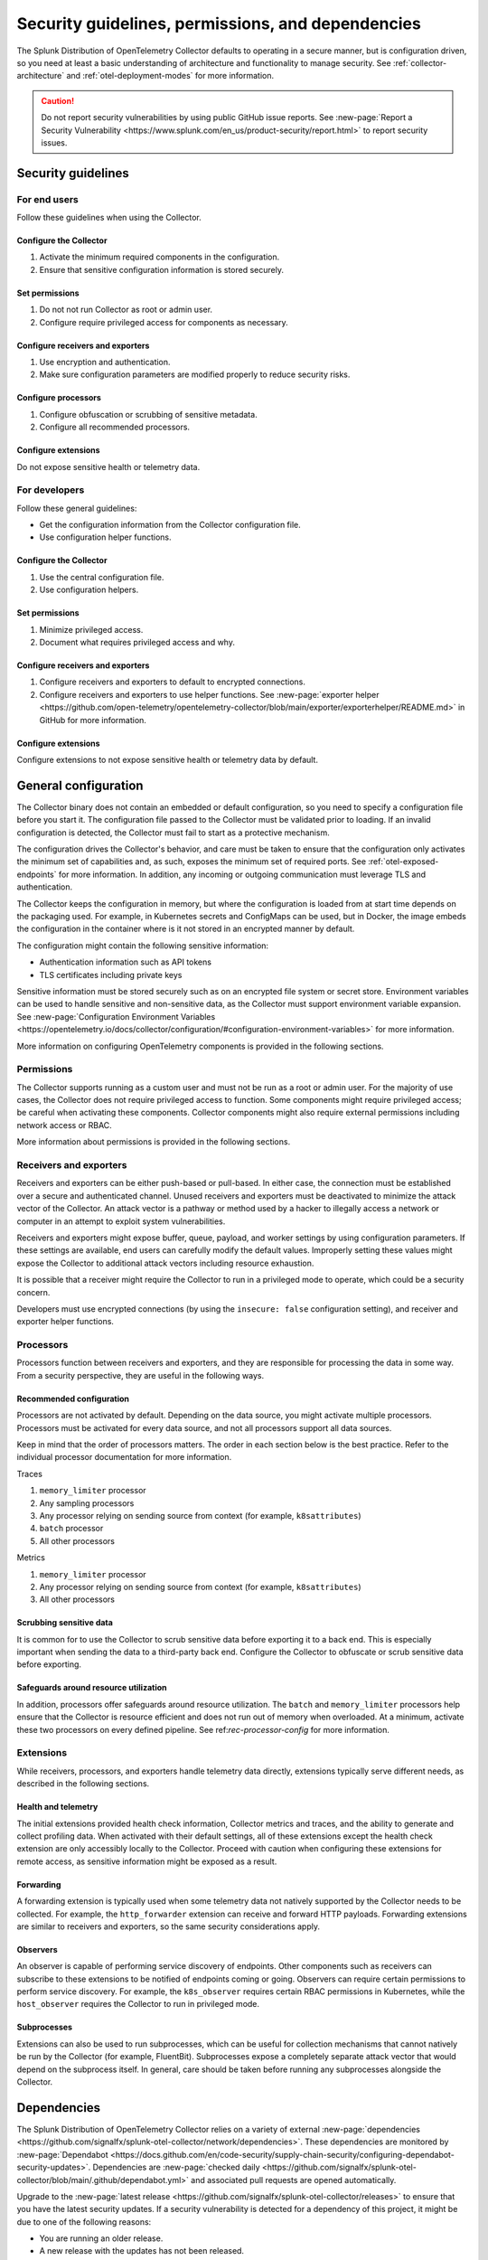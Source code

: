 .. _otel-security:

***********************************************************
Security guidelines, permissions, and dependencies
***********************************************************

.. meta::
      :description: Security landing. Describes how to ensure that the Splunk Distribution of OpenTelemetry Collector is secure.

The Splunk Distribution of OpenTelemetry Collector defaults to operating in a secure manner, but is configuration driven, so you need at least a basic understanding of architecture and functionality to manage security. See :ref:`collector-architecture` and :ref:`otel-deployment-modes` for more information.

.. caution:: Do not report security vulnerabilities by using public GitHub issue reports. See :new-page:`Report a Security Vulnerability <https://www.splunk.com/en_us/product-security/report.html>` to report security issues.

Security guidelines
=====================

For end users
---------------------------------
Follow these guidelines when using the Collector.

Configure the Collector
^^^^^^^^^^^^^^^^^^^^^^^^^^^^^^^^^^^^^^^^^^^^^^^
1. Activate the minimum required components in the configuration.
2. Ensure that sensitive configuration information is stored securely.

Set permissions 
^^^^^^^^^^^^^^^^^^^^^^^^^^^^^^^^^^^^^^^^^^^^^^^
1. Do not not run Collector as root or admin user.
2. Configure require privileged access for components as necessary.

Configure receivers and exporters
^^^^^^^^^^^^^^^^^^^^^^^^^^^^^^^^^^^^^^^^^^^^^^^
1. Use encryption and authentication.
2. Make sure configuration parameters are modified properly to reduce security risks.

Configure processors
^^^^^^^^^^^^^^^^^^^^^^^^^^^^^^^^^^^^^^^^^^^^^^^
1. Configure obfuscation or scrubbing of sensitive metadata.
2. Configure all recommended processors.

Configure extensions
^^^^^^^^^^^^^^^^^^^^^^^^^^^^^^^^^^^^^^^^^^^^^^^
Do not expose sensitive health or telemetry data.

For developers
---------------------------------
Follow these general guidelines:

* Get the configuration information from the Collector configuration file.
* Use configuration helper functions.

Configure the Collector
^^^^^^^^^^^^^^^^^^^^^^^^^^^^^^^^^^^^^^^^^^^^^^^
1. Use the central configuration file.
2. Use configuration helpers.

Set permissions
^^^^^^^^^^^^^^^^^^^^^^^^^^^^^^^^^^^^^^^^^^^^^^^
1. Minimize privileged access.
2. Document what requires privileged access and why.

Configure receivers and exporters
^^^^^^^^^^^^^^^^^^^^^^^^^^^^^^^^^^^^^^^^^^^^^^^
1. Configure receivers and exporters to default to encrypted connections.
2. Configure receivers and exporters to use helper functions. See :new-page:`exporter helper <https://github.com/open-telemetry/opentelemetry-collector/blob/main/exporter/exporterhelper/README.md>` in GitHub for more information. 

Configure extensions
^^^^^^^^^^^^^^^^^^^^^^^^^^^^^^^^^^^^^^^^^^^^^^^
Configure extensions to not expose sensitive health or telemetry data by default.

General configuration
===========================

The Collector binary does not contain an embedded or default configuration, so you need to specify a configuration file before you start it. The configuration file passed to the Collector must be validated prior to loading. If an invalid configuration is detected, the Collector must fail to start as a protective mechanism.

The configuration drives the Collector's behavior, and care must be taken to ensure that the configuration only activates the minimum set of capabilities and, as such, exposes the minimum set of required ports. See :ref:`otel-exposed-endpoints` for more information. In addition, any incoming or outgoing communication must leverage TLS and authentication.

The Collector keeps the configuration in memory, but where the configuration is loaded from at start time depends on the packaging used. For example, in Kubernetes secrets and ConfigMaps can be used, but in Docker, the image embeds the configuration in the container where is it not stored in an encrypted manner by default.

The configuration might contain the following sensitive information:

* Authentication information such as API tokens
* TLS certificates including private keys

Sensitive information must be stored securely such as on an encrypted file system or secret store. Environment variables can be used to handle sensitive and non-sensitive data, as the Collector must support environment variable expansion. See :new-page:`Configuration Environment Variables <https://opentelemetry.io/docs/collector/configuration/#configuration-environment-variables>` for more information.

More information on configuring OpenTelemetry components is provided in the following sections.

Permissions
------------------------
The Collector supports running as a custom user and must not be run as a root or admin user. For the majority of use cases, the Collector does not require privileged access to function. Some components might require privileged access; be careful when activating these components. Collector components might also require external permissions including network access or RBAC.

More information about permissions is provided in the following sections.

Receivers and exporters
------------------------------------------------
Receivers and exporters can be either push-based or pull-based. In either case, the connection must be established over a secure and authenticated channel. Unused receivers and exporters must be deactivated to minimize the attack vector of the Collector. An attack vector is a pathway or method used by a hacker to illegally access a network or computer in an attempt to exploit system vulnerabilities.

Receivers and exporters might expose buffer, queue, payload, and worker settings by using configuration parameters. If these settings are available, end users can carefully modify the default values. Improperly setting these values might expose the Collector to additional attack vectors including resource exhaustion.

It is possible that a receiver might require the Collector to run in a privileged mode to operate, which could be a security concern.

Developers must use encrypted connections (by using the ``insecure: false`` configuration setting), and receiver and exporter helper functions.

Processors
------------------------
Processors function between receivers and exporters, and they are responsible for processing the data in some way. From a security perspective, they are useful in the following ways.

.. _rec-processor-config:

Recommended configuration
^^^^^^^^^^^^^^^^^^^^^^^^^^^^^^^^^
Processors are not activated by default. Depending on the data source, you might activate multiple processors. Processors must be activated for every data source, and not all processors support all data sources.

Keep in mind that the order of processors matters. The order in each section below is the best practice. Refer to the individual processor documentation for more information.

Traces

1. ``memory_limiter`` processor
2. Any sampling processors
3. Any processor relying on sending source from context (for example, ``k8sattributes``)
4. ``batch`` processor
5. All other processors

Metrics

1. ``memory_limiter`` processor
2. Any processor relying on sending source from context (for example, ``k8sattributes``)
3. All other processors

Scrubbing sensitive data
^^^^^^^^^^^^^^^^^^^^^^^^^^^^^^^^^^
It is common for to use the Collector to scrub sensitive data before exporting it to a back end. This is especially important when sending the data to a third-party back end. Configure the Collector to obfuscate or scrub sensitive data before exporting.

Safeguards around resource utilization
^^^^^^^^^^^^^^^^^^^^^^^^^^^^^^^^^^^^^^^^^^^^^^^^^^^^^^^^^^^^^^^^^^^^
In addition, processors offer safeguards around resource utilization. The ``batch`` and ``memory_limiter`` processors help ensure that the Collector is resource efficient and does not run out of memory when overloaded. At a minimum, activate these two processors on every defined pipeline. See ref:`rec-processor-config` for more information.

Extensions
----------------------
While receivers, processors, and exporters handle telemetry data directly, extensions typically serve different needs, as described in the following sections.

Health and telemetry
^^^^^^^^^^^^^^^^^^^^^^^^^^^^^^^^^^^^^^^^^^^^^^^^^^^^^^^^^^^^^^^^^^^^
The initial extensions provided health check information, Collector metrics and traces, and the ability to generate and collect profiling data. When activated with their default settings, all of these extensions except the health check extension are only accessibly locally to the Collector. Proceed with caution when configuring these extensions for remote access, as sensitive information might be exposed as a result.

Forwarding
^^^^^^^^^^^^^^^^^^^^^^^^^^^^^^^^^^^^^^^^^^^^^^^^^^^^^^^^^^^^^^^^^^^^
A forwarding extension is typically used when some telemetry data not natively supported by the Collector needs to be collected. For example, the ``http_forwarder`` extension can receive and forward HTTP payloads. Forwarding extensions are similar to receivers and exporters, so the same security considerations apply.

Observers
^^^^^^^^^^^^^^^^^^^^^^^^^^^^^^^^^^^^^^^^^^^^^^^^^^^^^^^^^^^^^^^^^^^^
An observer is capable of performing service discovery of endpoints. Other components such as receivers can subscribe to these extensions to be notified of endpoints coming or going. Observers can require certain permissions to perform service discovery. For example, the ``k8s_observer`` requires certain RBAC permissions in Kubernetes, while the ``host_observer`` requires the Collector to run in privileged mode.

Subprocesses
^^^^^^^^^^^^^^^^^^^^^^^^^^^^^^^^^^^^^^^^^^^^^^^^^^^^^^^^^^^^^^^^^^^^
Extensions can also be used to run subprocesses, which can be useful for collection mechanisms that cannot natively be run by the Collector (for example, FluentBit). Subprocesses expose a completely separate attack vector that would depend on the subprocess itself. In general, care should be taken before running any subprocesses alongside the Collector.

Dependencies
=============================

The Splunk Distribution of OpenTelemetry Collector relies on a variety of external :new-page:`dependencies <https://github.com/signalfx/splunk-otel-collector/network/dependencies>`. These dependencies are monitored by :new-page:`Dependabot <https://docs.github.com/en/code-security/supply-chain-security/configuring-dependabot-security-updates>`. Dependencies are :new-page:`checked daily <https://github.com/signalfx/splunk-otel-collector/blob/main/.github/dependabot.yml>` and associated pull requests are opened automatically. 

Upgrade to the :new-page:`latest release <https://github.com/signalfx/splunk-otel-collector/releases>` to ensure that you have the latest security updates. If a security vulnerability is detected for a dependency of this project, it might be due to one of the following reasons:

* You are running an older release.
* A new release with the updates has not been released.
* The updated dependency has not been merged likely due to some breaking change (in this case, we will actively work to resolve the issue and open a tracking GitHub issues with details).
* The dependency has not released an updated version with the patch.